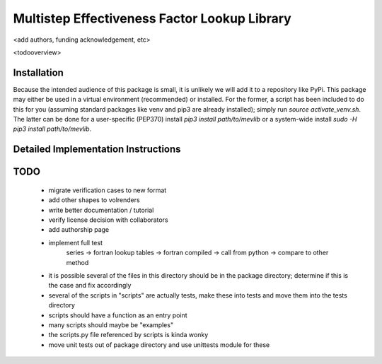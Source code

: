 
Multistep Effectiveness Factor Lookup Library
==========================================


<add authors, funding acknowledgement, etc>



<todooverview>





Installation
------------------------------------------

Because the intended audience of this package is small, it is unlikely we will
add it to a repository like PyPi.  This package may either be used in a virtual
environment (recommended) or installed.  For the former, a script has been
included to do this for you (assuming standard packages like venv and pip3 are
already installed); simply run `source activate_venv.sh`.  The latter can be
done for a user-specific (PEP370) install `pip3 install path/to/mevlib` or a
system-wide install `sudo -H pip3 install path/to/mevlib`.













Detailed Implementation Instructions
------------------------------------------










TODO
------------------------------------------

  - migrate verification cases to new format
  - add other shapes to volrenders
  - write better documentation / tutorial
  - verify license decision with collaborators
  - add authorship page
  - implement full test
        series -> fortran lookup tables -> fortran compiled
        -> call from python -> compare to other method
  - it is possible several of the files in this directory should be in the
    package directory; determine if this is the case and fix accordingly
  - several of the scripts in "scripts" are actually tests, make these into
    tests and move them into the tests directory
  - scripts should have a function as an entry point
  - many scripts should maybe be "examples"
  - the scripts.py file referenced by scripts is kinda wonky
  - move unit tests out of package directory and use unittests module for these




